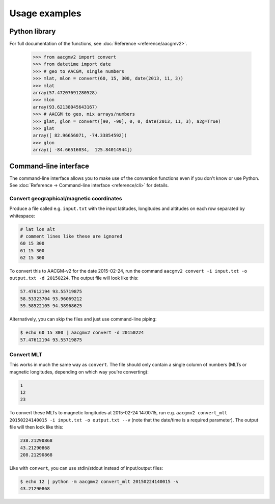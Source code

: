 ==============
Usage examples
==============

Python library
==============

For full documentation of the functions, see :doc:`Reference <reference/aacgmv2>`.

  >>> from aacgmv2 import convert
  >>> from datetime import date
  >>> # geo to AACGM, single numbers
  >>> mlat, mlon = convert(60, 15, 300, date(2013, 11, 3))
  >>> mlat
  array(57.47207691280528)
  >>> mlon
  array(93.62138045643167)
  >>> # AACGM to geo, mix arrays/numbers
  >>> glat, glon = convert([90, -90], 0, 0, date(2013, 11, 3), a2g=True)
  >>> glat
  array([ 82.96656071, -74.33854592])
  >>> glon
  array([ -84.66516034,  125.84014944])




Command-line interface
======================

.. highlight:: none

The command-line interface allows you to make use of the conversion functions even if you don't know or use Python. See :doc:`Reference → Command-line interface <reference/cli>` for details.


Convert geographical/magnetic coordinates
-----------------------------------------

Produce a file called e.g. ``input.txt`` with the input latitudes, longitudes and altitudes on each row separated by whitespace:

.. code::

    # lat lon alt
    # comment lines like these are ignored
    60 15 300
    61 15 300
    62 15 300

To convert this to AACGM-v2 for the date 2015-02-24, run the command ``aacgmv2 convert -i input.txt -o output.txt -d 20150224``. The output file will look like this:

.. code::

    57.47612194 93.55719875
    58.53323704 93.96069212
    59.58522105 94.38968625

Alternatively, you can skip the files and just use command-line piping:

.. code::

    $ echo 60 15 300 | aacgmv2 convert -d 20150224
    57.47612194 93.55719875


Convert MLT
-----------

This works in much the same way as ``convert``. The file should only contain a single column of numbers (MLTs or magnetic longitudes, depending on which way you're converting):

.. code::

    1
    12
    23

To convert these MLTs to magnetic longitudes at 2015-02-24 14:00:15, run e.g. ``aacgmv2 convert_mlt 20150224140015 -i input.txt -o output.txt --v`` (note that the date/time is a required parameter). The output file will then look like this:

.. code::

    238.21290868
    43.21290868
    208.21290868

Like with ``convert``, you can use stdin/stdout instead of input/output files:

.. code::

    $ echo 12 | python -m aacgmv2 convert_mlt 20150224140015 -v
    43.21290868
